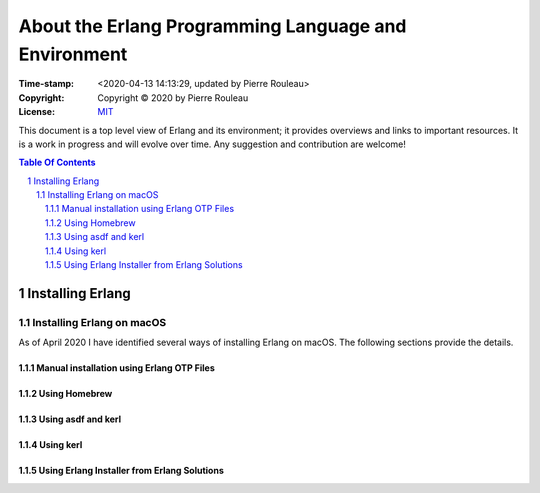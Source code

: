 =====================================================
About the Erlang Programming Language and Environment
=====================================================

:Time-stamp: <2020-04-13 14:13:29, updated by Pierre Rouleau>
:Copyright: Copyright © 2020 by Pierre Rouleau
:License: `MIT <LICENSE>`_


This document is a top level view of Erlang and its environment; it provides
overviews and links to important resources.
It is a work in progress and will evolve over time.
Any suggestion and contribution are welcome!


.. contents::  **Table Of Contents**
.. sectnum::


Installing Erlang
=================

Installing Erlang on macOS
--------------------------

As of April 2020 I have identified several ways of installing Erlang on
macOS.  The following sections provide the details.

Manual installation using Erlang OTP Files
~~~~~~~~~~~~~~~~~~~~~~~~~~~~~~~~~~~~~~~~~~

Using Homebrew
~~~~~~~~~~~~~~


Using asdf and kerl
~~~~~~~~~~~~~~~~~~~


Using kerl
~~~~~~~~~~


Using Erlang Installer from Erlang Solutions
~~~~~~~~~~~~~~~~~~~~~~~~~~~~~~~~~~~~~~~~~~~~
